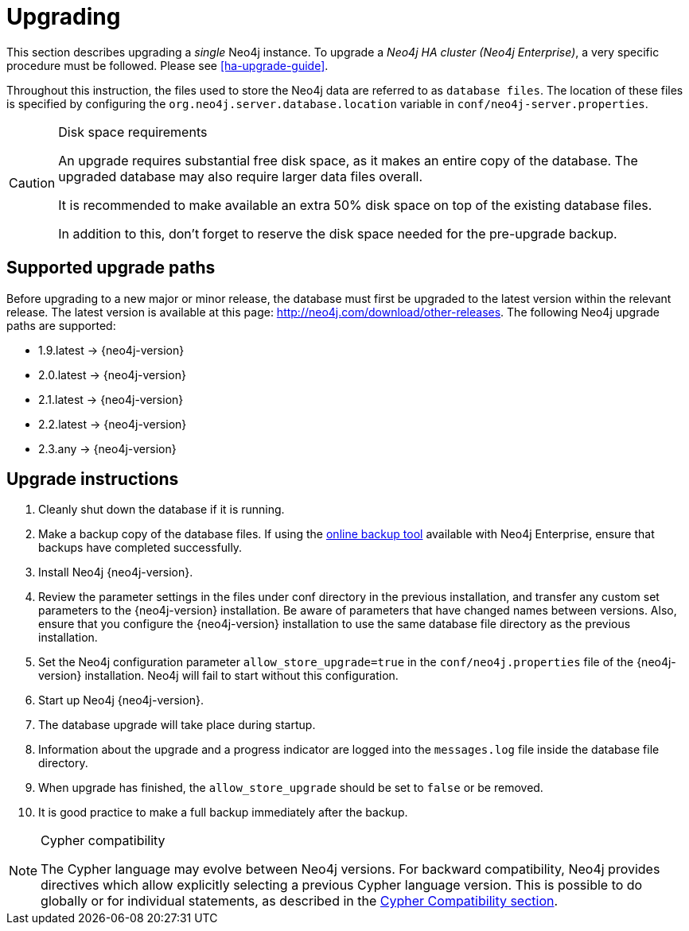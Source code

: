 [[deployment-upgrading]]
= Upgrading

:manual-base-url: http://neo4j.com/docs/{neo4j-version}
:manual-ha-upgrade-guide: {manual-base-url}/ha-upgrade-guide.html
:manual-cypher-compatibility: {manual-base-url}/cypher-compatibility.html
:neo4j-releases-download-page: http://neo4j.com/download/other-releases

This section describes upgrading a _single_ Neo4j instance.
To upgrade a _Neo4j HA cluster (Neo4j Enterprise)_, a very specific procedure must be followed.
Please see
ifndef::upgradetext[<<ha-upgrade-guide>>.]
ifdef::upgradetext['Upgrade of a Neo4j HA Cluster' at {manual-ha-upgrade-guide}.]

Throughout this instruction, the files used to store the Neo4j data are referred to as `database files`.
The location of these files is specified by configuring the `org.neo4j.server.database.location` variable in `conf/neo4j-server.properties`.

[CAUTION]
.Disk space requirements
====
An upgrade requires substantial free disk space, as it makes an entire copy of the database.
The upgraded database may also require larger data files overall.

It is recommended to make available an extra 50% disk space on top of the existing database files.

In addition to this, don't forget to reserve the disk space needed for the pre-upgrade backup.
====

[[supported-upgrade-paths]]
== Supported upgrade paths

Before upgrading to a new major or minor release, the database must first be upgraded to the latest version within the relevant release.
The latest version is available at this page: {neo4j-releases-download-page}.
The following Neo4j upgrade paths are supported:

* 1.9.latest -> {neo4j-version}

* 2.0.latest -> {neo4j-version}

* 2.1.latest -> {neo4j-version}

* 2.2.latest -> {neo4j-version}

* 2.3.any -> {neo4j-version}


[[upgrade-instructions]]
== Upgrade instructions

. Cleanly shut down the database if it is running.
. Make a backup copy of the database files. 
  If using the 
ifndef::upgradetext[<<operations-backup, online backup tool>>]
ifdef::upgradetext[online backup tool (see http://neo4j.com/docs/{neo4j-version}/operations-backup.html)]
available with Neo4j Enterprise, ensure that backups have completed successfully.

. Install Neo4j {neo4j-version}.
. Review the parameter settings in the files under conf directory in the previous installation, and transfer any custom set parameters to the {neo4j-version} installation.
  Be aware of parameters that have changed names between versions.
  Also, ensure that you configure the {neo4j-version} installation to use the same database file directory as the previous installation.
. Set the Neo4j configuration parameter `allow_store_upgrade=true` in the `conf/neo4j.properties` file of the {neo4j-version} installation.
  Neo4j will fail to start without this configuration.
. Start up Neo4j {neo4j-version}.
. The database upgrade will take place during startup.
. Information about the upgrade and a progress indicator are logged into the `messages.log` file inside the database file directory.
. When upgrade has finished, the `allow_store_upgrade` should be set to `false` or be removed. 
. It is good practice to make a full backup immediately after the backup.

[NOTE]
.Cypher compatibility
====
The Cypher language may evolve between Neo4j versions.
For backward compatibility, Neo4j provides directives which allow explicitly selecting a previous Cypher language version.
This is possible to do globally or for individual statements, as described in the
ifndef::upgradetext[<<cypher-compatibility, Cypher Compatibility section>>.]
ifdef::upgradetext[Cypher Compatibility section at {manual-cypher-compatibility}.]
====

